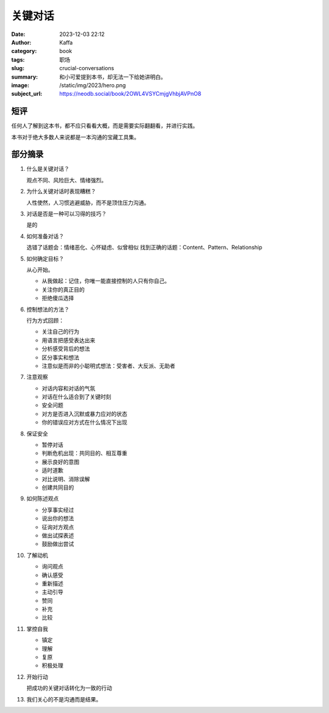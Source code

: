 关键对话
############################

:date: 2023-12-03 22:12
:author: Kaffa
:category: book
:tags: 职场
:slug: crucial-conversations
:summary: 和小可爱提到本书，却无法一下给她讲明白。
:image: /static/img/2023/hero.png
:subject_url: https://neodb.social/book/2OWL4VSYCmjgVhbjAVPnO8

短评
====================

任何人了解到这本书，都不应只看看大概，而是需要实际翻翻看，并进行实践。

本书对于绝大多数人来说都是一本沟通的宝藏工具集。


部分摘录
====================


1. 什么是关键对话？

   观点不同、风险巨大、情绪强烈。

2. 为什么关键对话时表现糟糕？

   人性使然，人习惯逃避威胁，而不是顶住压力沟通。

3. 对话是否是一种可以习得的技巧？

   是的

4. 如何准备对话？

   选错了话题会：情绪恶化、心怀疑虑、似曾相似
   找到正确的话题：Content、Pattern、Relationship

5. 如何确定目标？

   从心开始。

   - 从我做起：记住，你唯一能直接控制的人只有你自己。
   - 关注你的真正目的
   - 拒绝傻瓜选择

6. 控制想法的方法？

   行为方式回顾：

   - 关注自己的行为
   - 用语言把感受表达出来
   - 分析感受背后的想法
   - 区分事实和想法
   - 注意似是而非的小聪明式想法：受害者、大反派、无助者

7. 注意观察

   - 对话内容和对话的气氛
   - 对话在什么适合到了关键时刻
   - 安全问题
   - 对方是否进入沉默或暴力应对的状态
   - 你的错误应对方式在什么情况下出现

8. 保证安全

   - 暂停对话
   - 判断危机出现：共同目的、相互尊重
   - 展示良好的意图
   - 适时道歉
   - 对比说明、消除误解
   - 创建共同目的

9. 如何陈述观点

   - 分享事实经过
   - 说出你的想法
   - 征询对方观点
   - 做出试探表述
   - 鼓励做出尝试

10. 了解动机

    - 询问观点
    - 确认感受
    - 重新描述
    - 主动引导
    - 赞同
    - 补充
    - 比较

11. 掌控自我

    - 镇定
    - 理解
    - 复原
    - 积极处理

12. 开始行动

    把成功的关键对话转化为一致的行动


13. 我们关心的不是沟通而是结果。
